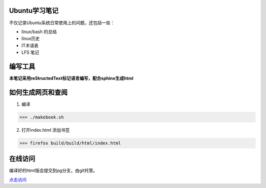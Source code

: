 Ubuntu学习笔记
-------------------

不仅记录Ubuntu系统日常使用上的问题。还包括一些：

* linux/bash 的总结
* linux历史
* IT术语表
* LFS 笔记

编写工具
---------

**本笔记采用reStructedText标记语言编写，配合sphinx生成html**


如何生成网页和查阅
-----------------

1. 编译

>>> ./makebook.sh

2. 打开index.html 添加书签

>>> firefox build/build/html/index.html


在线访问
-------------

编译好的html版会提交到pg分支，由git托管。

`点击访问 <http://riptide766.github.com/ubuntu-notes/books/>`_


